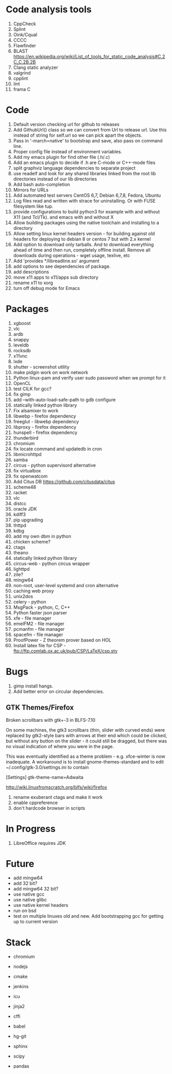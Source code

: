 * Code analysis tools
1. CppCheck
2. Splint
3. Oink/Cqual
4. CCCC
5. Flawfinder
6. BLAST https://en.wikipedia.org/wiki/List_of_tools_for_static_code_analysis#C.2C_C.2B.2B
7. Clang static analyzer
8. valgrind
9. cpplint
10. lint
11. frama C

* Code
1. Default version checking url for github to releases
2. Add GithubUrl() class so we can convert from Url to release url. Use this instead of string
   for self.url so we can pick apart the objects.
3. Pass in '-march=native' to bootstrap and save, also pass on command line.
4. Proper config file instead of environment variables.
5. Add my emacs plugin for find other file (.h/.c)
6. Add an emacs plugin to decide if .h are C-mode or C++-mode files
7. split graphviz language dependencies to separate project
8. use readelf and look for any shared libraries linked from the root lib directories instead of our lib directories
9. Add bash auto-completion
10. Mirrors for URLs
11. Add automated test servers CentOS 6,7, Debian 6,7,8, Fedora, Ubuntu
12. Log files read and written with strace for uninstalling. Or with FUSE filesystem like tup.
13. provide configurations to build python3 for example with and without X11 (and Tcl/Tk). and emacs with and without X
14. Allow building packages using the native toolchain and installing to a directory
15. Allow setting linux kernel headers version - for building against old headers for deploying to debian 8 or centos 7 but with 2.x kernel
16. Add option to download only tarballs. And to download everything ahead of time and then run, completely offline install.
    Remove all downloads during operations - wget usage, texlive, etc
17. Add 'provides */libreadline.so' argument
18. add options to see dependencies of package.
19. add descriptions
20. move x11 apps to x11/apps sub directory
21. rename x11 to xorg
22. turn off debug mode for Emacs

* Packages
1. xgboost
2. vlc
3. ardb
4. snappy
5. leveldb
6. rocksdb
7. x11vnc
8. lxde
9. shutter - screenshot utility
10. make pidgin work on work network
11. Python linux-pam and verify user sudo password when we prompt for it
12. OpenCL
13. test CILK for gcc?
14. fix gimp
15. add --with-auto-load-safe-path to gdb configure
16. statically linked python library
17. Fix alsamixer to work
18. libwebp - firefox dependency
19. freeglut - libwebp dependency
20. libproxy - firefox dependency
21. hunspell - firefox dependency
22. thunderbird
23. chromium
24. fix locate command and updatedb in cron
25. libmicrohttpd
26. samba
27. circus - python supervisord alternative
28. fix virtualbox
29. fix openwatcom
30. Add Citus DB https://github.com/citusdata/citus
31. scheme48
32. racket
33. vlc
34. distcc
35. oracle JDK
36. kdiff3
37. pip upgrading
38. thttpd
39. kdbg
40. add my own dbm in python
41. chicken scheme?
42. ctags
43. theano
44. statically linked python library
45. circus-web - python circus wrapper
46. lighttpd
47. zile?
48. mingw64
49. non-root, user-level systemd and cron alternative
50. caching web proxy
51. unix2dos
52. celery - python
53. MsgPack - python, C, C++
54. Python faster json parser
55. xfe - file manager
56. emelFM2 - file manager
57. pcmanfm - file manager
58. spacefm - file manager
59. ProofPower - Z theorem prover based on HOL
60. Install latex file for CSP - ftp://ftp.comlab.ox.ac.uk/pub/CSP/LaTeX/csp.sty
* Bugs
1. gimp install hangs.
2. Add better error on circular dependencies.
** GTK Themes/Firefox
    Broken scrollbars with gtk+-3 in BLFS-7.10

On some machines, the gtk3 scrollbars (thin, slider with curved ends)
were replaced by gtk2-style bars with arrows at their end which could
be clicked, but without any button on the slider - it could still be
dragged, but there was no visual indication of where you were in the
page.

This was eventually identified as a theme problem - e.g. xfce-winter
is now inadequate. A workaround is to install gnome-themes-standard
and to edit ~/.config/gtk-3.0/settings.ini to contain

[Settings]
gtk-theme-name=Adwaita

http://wiki.linuxfromscratch.org/blfs/wiki/firefox


1. rename exuberant ctags and make it work
2. enable cppreference
3. don't hardcode browser in scripts

* In Progress
1. LibreOffice requires JDK

* Future
- add mingw64
- add 32 bit?
- add mingw64 32 bit?
- use native gcc
- use native glibc
- use native kernel headers
- run on bsd
- test on multiple linuxes old and new. Add bootstrapping gcc for getting up to current version

* Stack
- chromium
- nodejs
- cmake
- jenkins
- icu

- jinja2
- cffi
- babel
- hg-git
- sphinx
- scipy
- pandas
